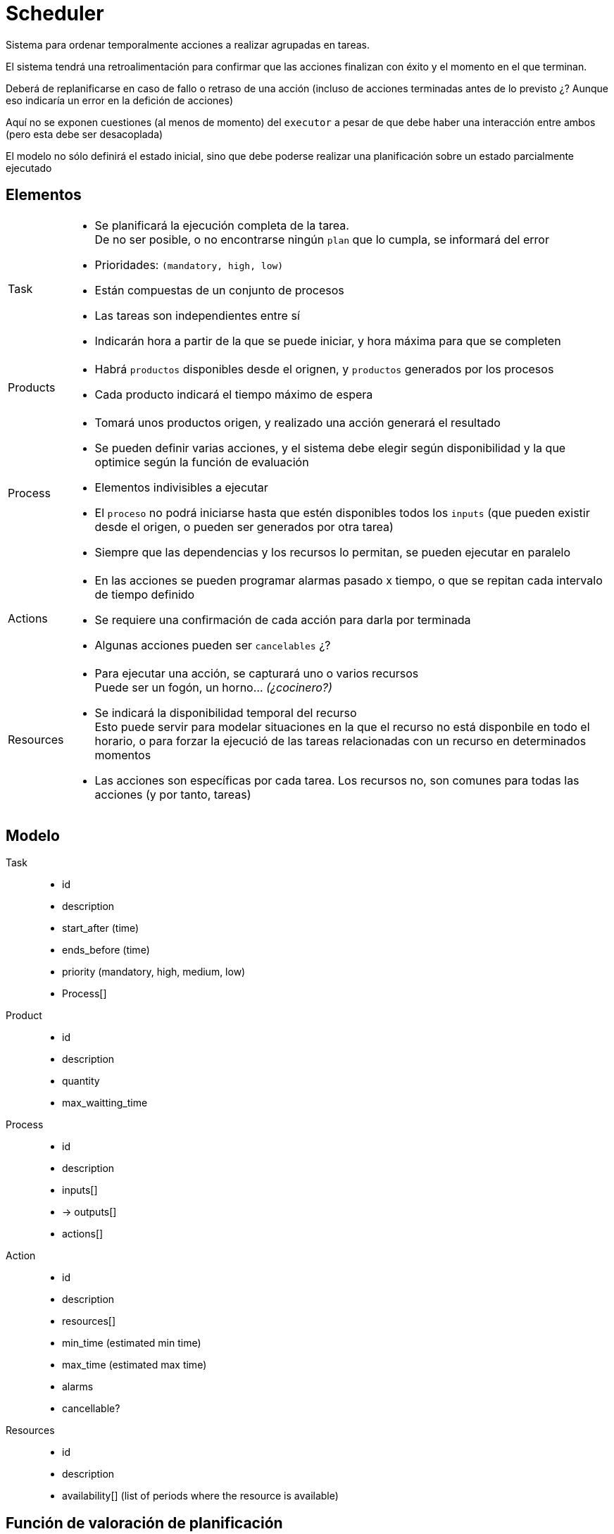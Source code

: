 = Scheduler

Sistema para ordenar temporalmente acciones a realizar agrupadas en tareas.

El sistema tendrá una retroalimentación para confirmar que las acciones finalizan con éxito y el momento en el que terminan.

Deberá de replanificarse en caso de fallo o retraso de una acción (incluso de acciones terminadas antes de lo previsto ¿? Aunque eso indicaría un error en la defición de acciones)

Aquí no se exponen cuestiones (al menos de momento) del `executor` a pesar de que debe haber una interacción entre ambos (pero esta debe ser desacoplada)

El modelo no sólo definirá el estado inicial, sino que debe poderse realizar una planificación sobre un estado parcialmente ejecutado


== Elementos

[horizontal]
Task::
    - Se planificará la ejecución completa de la tarea. +
    De no ser posible, o no encontrarse ningún `plan` que lo cumpla, se informará del error
    - Prioridades: `(mandatory, high, low)`
    - Están compuestas de un conjunto de procesos
    - Las tareas son independientes entre sí
    - Indicarán hora a partir de la que se puede iniciar, y hora máxima para que se completen

Products::
    - Habrá `productos` disponibles desde el orignen, y `productos` generados por los procesos
    - Cada producto indicará el tiempo máximo de espera

Process::
    - Tomará unos productos origen, y realizado una acción generará el resultado
    - Se pueden definir varias acciones, y el sistema debe elegir según disponibilidad y la que optimice según la función de evaluación
    - Elementos indivisibles a ejecutar
    - El `proceso` no podrá iniciarse hasta que estén disponibles todos los `inputs` (que pueden existir desde el origen, o pueden ser generados por otra tarea)
    - Siempre que las dependencias y los recursos lo permitan, se pueden ejecutar en paralelo

Actions::
    - En las acciones se pueden programar alarmas pasado x tiempo, o que se repitan cada intervalo de tiempo definido
    - Se requiere una confirmación de cada acción para darla por terminada
    - Algunas acciones pueden ser `cancelables` ¿?

Resources::
    - Para ejecutar una acción, se capturará uno o varios recursos +
      Puede ser un fogón, un horno... _(¿cocinero?)_
    - Se indicará la disponibilidad temporal del recurso +
      Esto puede servir para modelar situaciones en la que el recurso no está disponbile en todo el horario, o para forzar la ejecució de las tareas relacionadas con un recurso en determinados momentos
    - Las acciones son específicas por cada tarea. Los recursos no, son comunes para todas las acciones (y por tanto, tareas)

== Modelo

Task::
    - id
    - description
    - start_after  (time)
    - ends_before  (time)
    - priority   (mandatory, high, medium, low)
    - Process[]

Product::
    - id
    - description
    - quantity
    - max_waitting_time

Process::
    - id
    - description
    - inputs[]
    - -> outputs[]
    - actions[]

Action::
    - id
    - description
    - resources[]
    - min_time  (estimated min time)
    - max_time  (estimated max time)
    - alarms
    - cancellable?

Resources::
    - id
    - description
    - availability[]    (list of periods where the resource is available)

== Función de valoración de planificación

    - Una planificación es válida si es capaz de ejecutar todas las tareas obligatorias en los tiempos indicados

    - Mejor valoración si ejecuta más tareas y de mayor prioridad (la prioridad tiene más peso que el número de tareas)

    - Se podría valorar la "dispersión" temporal de recursos como algo positivo (reducir la utilización simultánea de recursos del mismo tipo)

== INPUT

    - Definición del modelo (tareas, acciones y recursos) +
      Este modelo puede estar parcialmente ejecutado
    - Hora sobre la que realizar la planificación
      En replanificaciones, se indicará la hora actual

== OUTPUT

    - Secuencia de acciones a realizar con hora de inicio de ejecución



